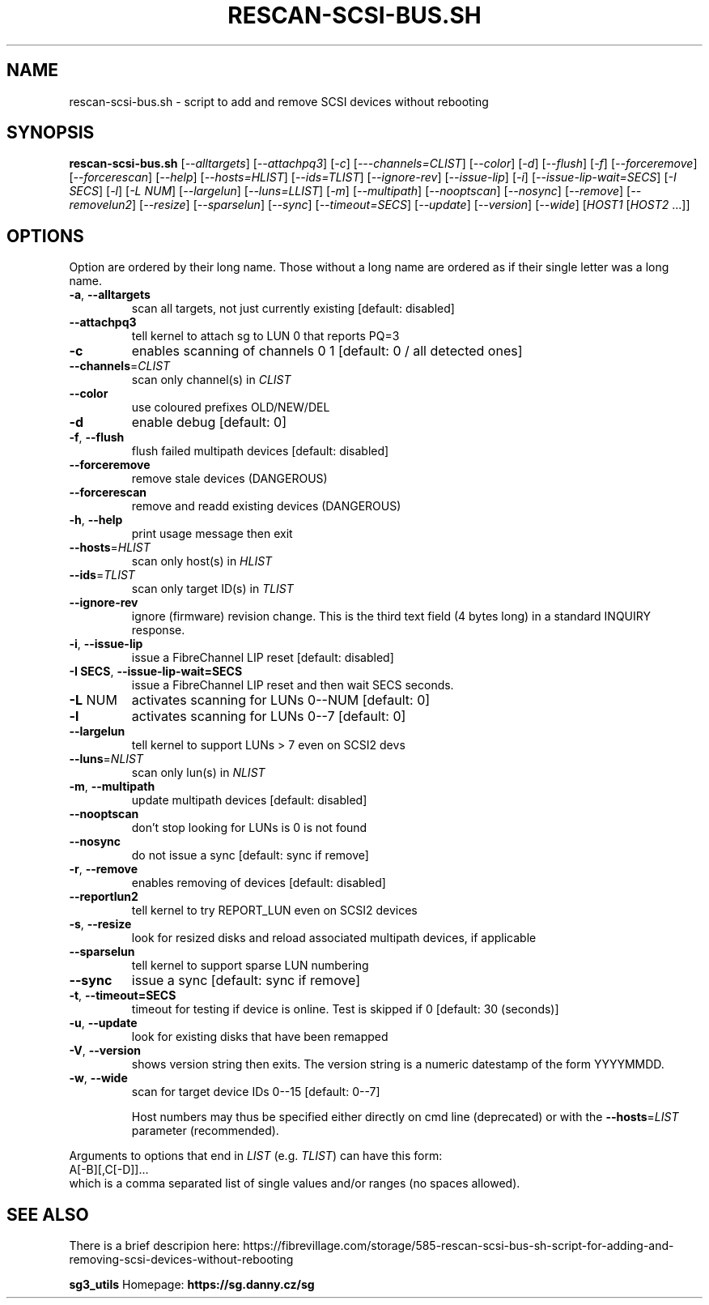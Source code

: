 .TH RESCAN\-SCSI\-BUS.SH "1" "Aprile 2022" "rescan\-scsi\-bus.sh" "User Commands"
.SH NAME
rescan-scsi-bus.sh \- script to add and remove SCSI devices without rebooting
.SH SYNOPSIS
.B rescan\-scsi\-bus.sh
[\fI\-\-alltargets\fR] [\fI\-\-attachpq3\fR] [\fI\-c\fR]
[\fI\-\--channels=CLIST\fR] [\fI\-\-color\fR] [\fI\-d\fR] [\fI\-\-flush\fR]
[\fI\-f\fR] [\fI\-\-forceremove\fR] [\fI\-\-forcerescan\fR] [\fI\-\-help\fR]
[\fI\-\-hosts=HLIST\fR] [\fI\-\-ids=TLIST\fR] [\fI\-\-ignore\-rev\fR]
[\fI\-\-issue\-lip\fR] [\fI\-i\fR] [\fI\-\-issue\-lip\-wait=SECS\fR]
[\fI\-I SECS\fR] [\fI\-l\fR] [\fI\-L NUM\fR] [\fI\-\-largelun\fR]
[\fI\-\-luns=LLIST\fR] [\fI\-m\fR] [\fI\-\-multipath\fR] [\fI\-\-nooptscan\fR]
[\fI\-\-nosync\fR] [\fI\-\-remove\fR] [\fI\-\-removelun2\fR]
[\fI\-\-resize\fR] [\fI\-\-sparselun\fR] [\fI\-\-sync\fR]
[\fI\-\-timeout=SECS\fR] [\fI\-\-update\fR] [\fI\-\-version\fR]
[\fI\-\-wide\fR] [\fIHOST1 \fR[\fIHOST2 \fR...]]
.SH OPTIONS
Option are ordered by their long name. Those without a long name are ordered
as if their single letter was a long name.
.TP
\fB\-a\fR, \fB\-\-alltargets\fR
scan all targets, not just currently existing [default: disabled]
.TP
\fB\-\-attachpq3\fR
tell kernel to attach sg to LUN 0 that reports PQ=3
.TP
\fB\-c\fR
enables scanning of channels 0 1   [default: 0 / all detected ones]
.TP
\fB\-\-channels\fR=\fICLIST\fR
scan only channel(s) in \fICLIST\fR
.TP
\fB\-\-color\fR
use coloured prefixes OLD/NEW/DEL
.TP
\fB\-d\fR
enable debug                       [default: 0]
.TP
\fB\-f\fR, \fB\-\-flush\fR
flush failed multipath devices     [default: disabled]
.TP
\fB\-\-forceremove\fR
remove stale devices (DANGEROUS)
.TP
\fB\-\-forcerescan\fR
remove and readd existing devices (DANGEROUS)
.TP
\fB\-h\fR, \fB\-\-help\fR
print usage message then exit
.TP
\fB\-\-hosts\fR=\fIHLIST\fR
scan only host(s) in \fIHLIST\fR
.TP
\fB\-\-ids\fR=\fITLIST\fR
scan only target ID(s) in \fITLIST\fR
.TP
\fB\-\-ignore\-rev\fR
ignore (firmware) revision change. This is the third text field (4 bytes
long) in a standard INQUIRY response.
.TP
\fB\-i\fR, \fB\-\-issue\-lip\fR
issue a FibreChannel LIP reset     [default: disabled]
.TP
\fB\-I SECS\fR, \fB\-\-issue\-lip\-wait=SECS\fR
issue a FibreChannel LIP reset and then wait SECS seconds.
.TP
\fB\-L\fR NUM
activates scanning for LUNs 0\-\-NUM [default: 0]
.TP
\fB\-l\fR
activates scanning for LUNs 0\-\-7   [default: 0]
.TP
\fB\-\-largelun\fR
tell kernel to support LUNs > 7 even on SCSI2 devs
.TP
\fB\-\-luns\fR=\fINLIST\fR
scan only lun(s) in \fINLIST\fR
.TP
\fB\-m\fR, \fB\-\-multipath\fR
update multipath devices           [default: disabled]
.TP
\fB\-\-nooptscan\fR
don't stop looking for LUNs is 0 is not found
.TP
\fB\-\-nosync\fR
do not issue a sync [default: sync if remove]
.TP
\fB\-r\fR, \fB\-\-remove\fR
enables removing of devices        [default: disabled]
.TP
\fB\-\-reportlun2\fR
tell kernel to try REPORT_LUN even on SCSI2 devices
.TP
\fB\-s\fR, \fB\-\-resize\fR
look for resized disks and reload associated multipath devices, if applicable
.TP
\fB\-\-sparselun\fR
tell kernel to support sparse LUN numbering
.TP
\fB\-\-sync\fR
issue a sync [default: sync if remove]
.TP
\fB\-t\fR, \fB\-\-timeout=SECS\fR
timeout for testing if device is online. Test is skipped if 0 [default:
30 (seconds)]
.TP
\fB\-u\fR, \fB\-\-update\fR
look for existing disks that have been remapped
.TP
\fB\-V\fR, \fB\-\-version\fR
shows version string then exits. The version string is a numeric datestamp
of the form YYYYMMDD.
.TP
\fB\-w\fR, \fB\-\-wide\fR
scan for target device IDs 0\-\-15   [default: 0\-\-7]
.IP
Host numbers may thus be specified either directly on cmd line (deprecated)
or with the \fB\-\-hosts\fR=\fILIST\fR parameter (recommended).
.PP
Arguments to options that end in \fILIST\fR (e.g. \fITLIST\fR) can have this
form:
.br
    A[\-B][,C[\-D]]...
.br
which is a comma separated list of single values and/or ranges (no spaces
allowed).
.SH SEE ALSO
There is a brief descripion here:
https://fibrevillage.com/storage/585-rescan-scsi-bus-sh-script-for-adding-and-removing-scsi-devices-without-rebooting
.PP
\fBsg3_utils\fR Homepage: \fBhttps://sg.danny.cz/sg\fR
